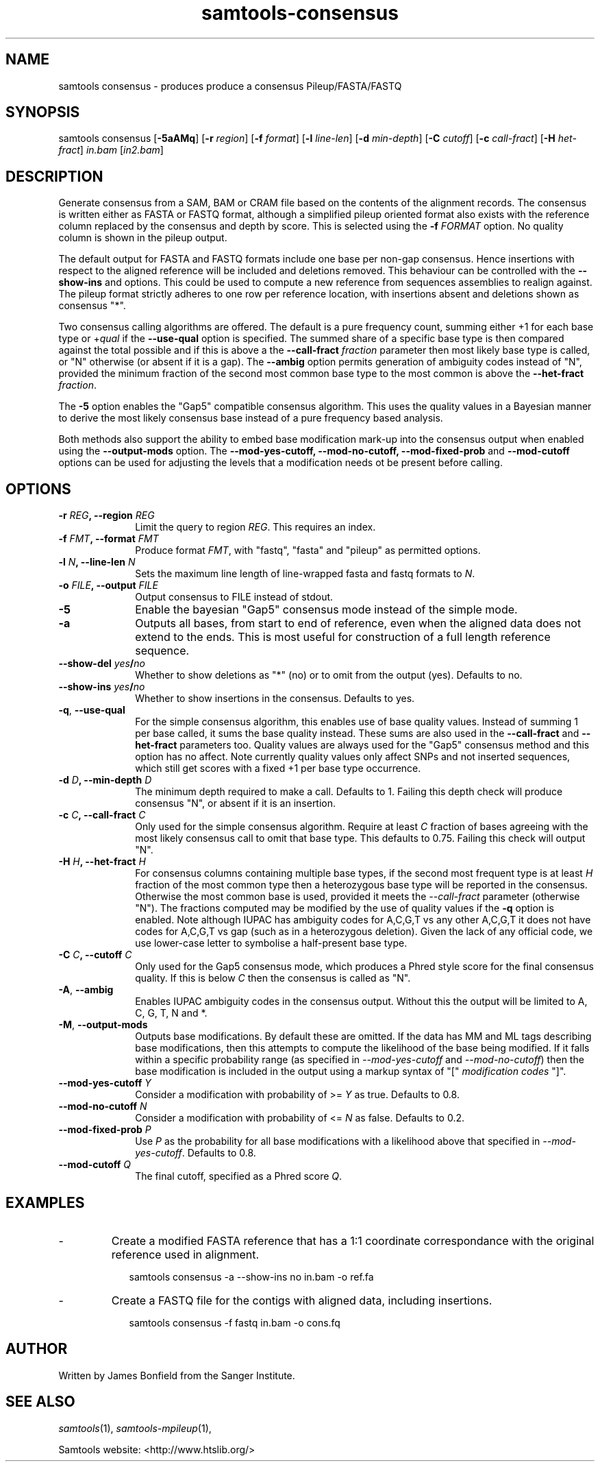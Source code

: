 '\" t
.TH samtools-consensus 1 "7 July 2021" "samtools-1.13" "Bioinformatics tools"
.SH NAME
samtools consensus \- produces produce a consensus Pileup/FASTA/FASTQ
.\"
.\" Copyright (C) 2021 Genome Research Ltd.
.\"
.\" Author: James Bonfield <jkb@sanger.ac.uk>
.\"
.\" Permission is hereby granted, free of charge, to any person obtaining a
.\" copy of this software and associated documentation files (the "Software"),
.\" to deal in the Software without restriction, including without limitation
.\" the rights to use, copy, modify, merge, publish, distribute, sublicense,
.\" and/or sell copies of the Software, and to permit persons to whom the
.\" Software is furnished to do so, subject to the following conditions:
.\"
.\" The above copyright notice and this permission notice shall be included in
.\" all copies or substantial portions of the Software.
.\"
.\" THE SOFTWARE IS PROVIDED "AS IS", WITHOUT WARRANTY OF ANY KIND, EXPRESS OR
.\" IMPLIED, INCLUDING BUT NOT LIMITED TO THE WARRANTIES OF MERCHANTABILITY,
.\" FITNESS FOR A PARTICULAR PURPOSE AND NONINFRINGEMENT. IN NO EVENT SHALL
.\" THE AUTHORS OR COPYRIGHT HOLDERS BE LIABLE FOR ANY CLAIM, DAMAGES OR OTHER
.\" LIABILITY, WHETHER IN AN ACTION OF CONTRACT, TORT OR OTHERWISE, ARISING
.\" FROM, OUT OF OR IN CONNECTION WITH THE SOFTWARE OR THE USE OR OTHER
.\" DEALINGS IN THE SOFTWARE.
.
.\" For code blocks and examples (cf groff's Ultrix-specific man macros)
.de EX

.  in +\\$1
.  nf
.  ft CR
..
.de EE
.  ft
.  fi
.  in

..
.
.SH SYNOPSIS
.PP
samtools consensus
.RB [ -5aAMq ]
.RB [ -r
.IR region ]
.RB [ -f
.IR format ]
.RB [ -l
.IR line-len ]
.RB [ -d
.IR min-depth ]
.RB [ -C
.IR cutoff ]
.RB [ -c
.IR call-fract ]
.RB [ -H
.IR het-fract ]
.I in.bam
.RI [ in2.bam ]

.SH DESCRIPTION
.PP
Generate consensus from a SAM, BAM or CRAM file based on the contents
of the alignment records.  The consensus is written either as FASTA or
FASTQ format, although a simplified pileup oriented format also
exists with the reference column replaced by the consensus and depth
by score.  This is selected using the
.BI "-f " FORMAT
option.  No quality column is shown in the pileup output.

The default output for FASTA and FASTQ formats include one base per
non-gap consensus.  Hence insertions with respect to the aligned
reference will be included and deletions removed.  This behaviour can
be controlled with the 
.B --show-ins
and
.B--show-del
options.  This could be used to compute a new reference from sequences
assemblies to realign against.  The pileup format strictly adheres to
one row per reference location, with insertions absent and deletions
shown as consensus "*".

Two consensus calling algorithms are offered.  The default is a pure
frequency count, summing either +1 for each base type or
.RI + qual
if the
.B --use-qual
option is specified.  The summed share of a specific base type
is then compared against the total possible and if this is above a the
.BI "--call-fract " fraction
parameter then most likely base type is called, or "N" otherwise (or
absent if it is a gap).  The
.B --ambig
option permits generation of ambiguity codes instead of "N", provided
the minimum fraction of the second most common base type to the most
common is above the
.BI "--het-fract " fraction "" \fR.

The
.B -5
option enables the "Gap5" compatible consensus algorithm.  This uses
the quality values in a Bayesian manner to derive the most likely
consensus base instead of a pure frequency based analysis.

Both methods also support the ability to embed base modification
mark-up into the consensus output when enabled using the
.B --output-mods
option.  The
.BR --mod-yes-cutoff,
.BR --mod-no-cutoff,
.BR --mod-fixed-prob " and"
.B --mod-cutoff
options can be used for adjusting the levels that a modification needs
ot be present before calling.

.SH OPTIONS
.TP 10
.BI "-r " REG ", --region " REG
Limit the query to region
.IR REG .
This requires an index.
.TP
.BI "-f " FMT ", --format " FMT
Produce format
.IR FMT ,
with "fastq", "fasta" and "pileup" as permitted options.
.TP
.BI "-l " N ", --line-len " N
Sets the maximum line length of line-wrapped fasta and fastq formats to
.IR N .
.TP
.BI "-o " FILE ", --output " FILE
Output consensus to FILE instead of stdout.
.TP
.B -5
Enable the bayesian "Gap5" consensus mode instead of the simple mode.
.TP
.B -a
Outputs all bases, from start to end of reference, even when the
aligned data does not extend to the ends.  This is most useful for
construction of a full length reference sequence.

.TP
.BI --show-del " yes" / "no"
Whether to show deletions as "*" (no) or to omit from the output
(yes).  Defaults to no.

.TP
.BI --show-ins " yes" / "no"
Whether to show insertions in the consensus.  Defaults to yes.

.TP
.BR "-q" ", " --use-qual
For the simple consensus algorithm, this enables use of base quality
values.  Instead of summing 1 per base called, it sums the base
quality instead.  These sums are also used in the
.B --call-fract
and
.B --het-fract
parameters too.  Quality values are always used for the "Gap5"
consensus method and this option has no affect.
Note currently  quality values only affect SNPs and not inserted
sequences, which still get scores with a fixed +1 per base type occurrence.

.TP
.BI "-d " D ", --min-depth " D
The minimum depth required to make a call.  Defaults to 1.  Failing
this depth check will produce consensus "N", or absent if it is an
insertion.

.TP
.BI "-c " C ", --call-fract " C
Only used for the simple consensus algorithm.  Require at least
.I C
fraction of bases agreeing with the most likely consensus call to omit
that base type.  This defaults to 0.75.  Failing this check will
output "N".

.TP
.BI "-H " H ", --het-fract " H
For consensus columns containing multiple base types, if the second
most frequent type is at least
.I H
fraction of the most common type then a heterozygous base type will be
reported in the consensus.  Otherwise the most common base is used,
provided it meets the
.I --call-fract
parameter (otherwise "N").  The fractions computed may be modified by
the use of quality values if the
.B -q
option is enabled.
Note although IUPAC has ambiguity codes for A,C,G,T vs any other
A,C,G,T it does not have codes for A,C,G,T vs gap (such as in a
heterozygous deletion).  Given the lack of any official code, we
use lower-case letter to symbolise a half-present base type.

.TP
.BI "-C " C ", --cutoff " C
Only used for the Gap5 consensus mode, which produces a Phred style
score for the final consensus quality.  If this is below
.I C
then the consensus is called as "N".

.TP
.BR -A ", " --ambig
Enables IUPAC ambiguity codes in the consensus output.  Without this
the output will be limited to A, C, G, T, N and *.

.TP
.BR -M ", " --output-mods
Outputs base modifications.  By default these are omitted.  If the
data has MM and ML tags describing base modifications, then this
attempts to compute the likelihood of the base being modified.  If it
falls within a specific probability range (as specified in
.IR --mod-yes-cutoff " and " --mod-no-cutoff )
then the base modification is included in the output using a markup
syntax of "["
.I modification codes
"]".

.TP
.BI "--mod-yes-cutoff " Y
Consider a modification with probability of >=
.I Y
as true.  Defaults to 0.8.

.TP
.BI "--mod-no-cutoff " N
Consider a modification with probability of <=
.I N
as false.  Defaults to 0.2.

.TP
.BI "--mod-fixed-prob " P
Use
.I P
as the probability for all base modifications with a likelihood above
that specified in
.IR --mod-yes-cutoff .
Defaults to 0.8.

.TP
.BI "--mod-cutoff " Q
The final cutoff, specified as a Phred score
.IR Q .

.SH EXAMPLES
.IP -
Create a modified FASTA reference that has a 1:1 coordinate correspondance with the original reference used in alignment.
.EX 2
samtools consensus -a --show-ins no in.bam -o ref.fa
.EE

.IP -
Create a FASTQ file for the contigs with aligned data, including insertions.
.EX 2
samtools consensus -f fastq in.bam -o cons.fq
.EE

.SH AUTHOR
.PP
Written by James Bonfield from the Sanger Institute.

.SH SEE ALSO
.IR samtools (1),
.IR samtools-mpileup (1),
.PP
Samtools website: <http://www.htslib.org/>
